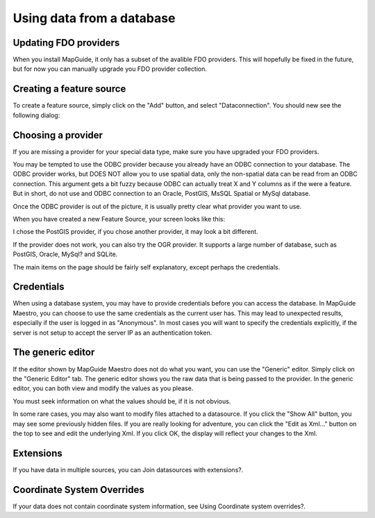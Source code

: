 Using data from a database
--------------------------

Updating FDO providers
======================

When you install MapGuide, it only has a subset of the avalible FDO providers. This will hopefully be fixed in the future, but for now you can manually upgrade you FDO provider collection.

Creating a feature source
=========================

To create a feature source, simply click on the "Add" button, and select "Dataconnection". You should new see the following dialog:

.. image:: images/ProviderSelection.png

Choosing a provider
===================

If you are missing a provider for your special data type, make sure you have upgraded your FDO providers.

You may be tempted to use the ODBC provider because you already have an ODBC connection to your database. The ODBC provider works, but DOES NOT allow you to use spatial data, only the non-spatial data can be read from an ODBC connection. This argument gets a bit fuzzy because ODBC can actually treat X and Y columns as if the were a feature. But in short, do not use and ODBC connection to an Oracle, PostGIS, MsSQL Spatial or MySql database.

Once the ODBC provider is out of the picture, it is usually pretty clear what provider you want to use.

When you have created a new Feature Source, your screen looks like this:

.. images/dbmsProvider.png

I chose the PostGIS provider, if you chose another provider, it may look a bit different.

If the provider does not work, you can also try the OGR provider. It supports a large number of database, such as PostGIS, Oracle, MySql? and SQLite.

The main items on the page should be fairly self explanatory, except perhaps the credentials.

Credentials
===========

When using a database system, you may have to provide credentials before you can access the database. In MapGuide Maestro, you can choose to use the same credentials as the current user has. This may lead to unexpected results, especially if the user is logged in as "Anonymous". In most cases you will want to specify the credentials explicitly, if the server is not setup to accept the server IP as an authentication token.

The generic editor
==================

If the editor shown by MapGuide Maestro does not do what you want, you can use the "Generic" editor. Simply click on the "Generic Editor" tab. The generic editor shows you the raw data that is being passed to the provider. In the generic editor, you can both view and modify the values as you please.

.. image:: images/dbmsGenericEditor.png

You must seek information on what the values should be, if it is not obvious.

In some rare cases, you may also want to modify files attached to a datasource. If you click the "Show All" button, you may see some previously hidden files. If you are really looking for adventure, you can click the "Edit as Xml..." button on the top to see and edit the underlying Xml. If you click OK, the display will reflect your changes to the Xml.

Extensions
==========

If you have data in multiple sources, you can Join datasources with extensions?.

Coordinate System Overrides
===========================

If your data does not contain coordinate system information, see Using Coordinate system overrides?.